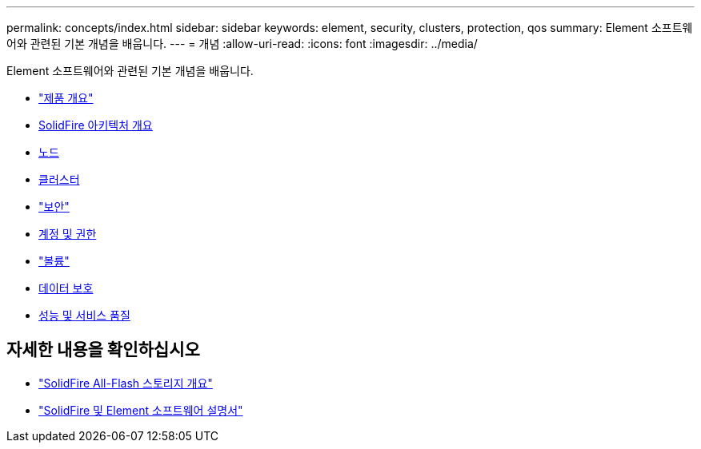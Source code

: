 ---
permalink: concepts/index.html 
sidebar: sidebar 
keywords: element, security, clusters, protection, qos 
summary: Element 소프트웨어와 관련된 기본 개념을 배웁니다. 
---
= 개념
:allow-uri-read: 
:icons: font
:imagesdir: ../media/


[role="lead"]
Element 소프트웨어와 관련된 기본 개념을 배웁니다.

* link:concept_intro_product_overview.html["제품 개요"]
* xref:concept_solidfire_concepts_solidfire_architecture_overview.adoc[SolidFire 아키텍처 개요]
* xref:concept_solidfire_concepts_nodes.adoc[노드]
* xref:concept_intro_clusters.adoc[클러스터]
* link:concept_solidfire_concepts_security.html["보안"]
* xref:concept_solidfire_concepts_accounts_and_permissions.adoc[계정 및 권한]
* link:concept_solidfire_concepts_volumes.html["볼륨"]
* xref:concept_solidfire_concepts_data_protection.adoc[데이터 보호]
* xref:concept_data_manage_volumes_solidfire_quality_of_service.adoc[성능 및 서비스 품질]




== 자세한 내용을 확인하십시오

* https://www.netapp.com/data-storage/solidfire/["SolidFire All-Flash 스토리지 개요"^]
* https://docs.netapp.com/us-en/element-software/index.html["SolidFire 및 Element 소프트웨어 설명서"]


